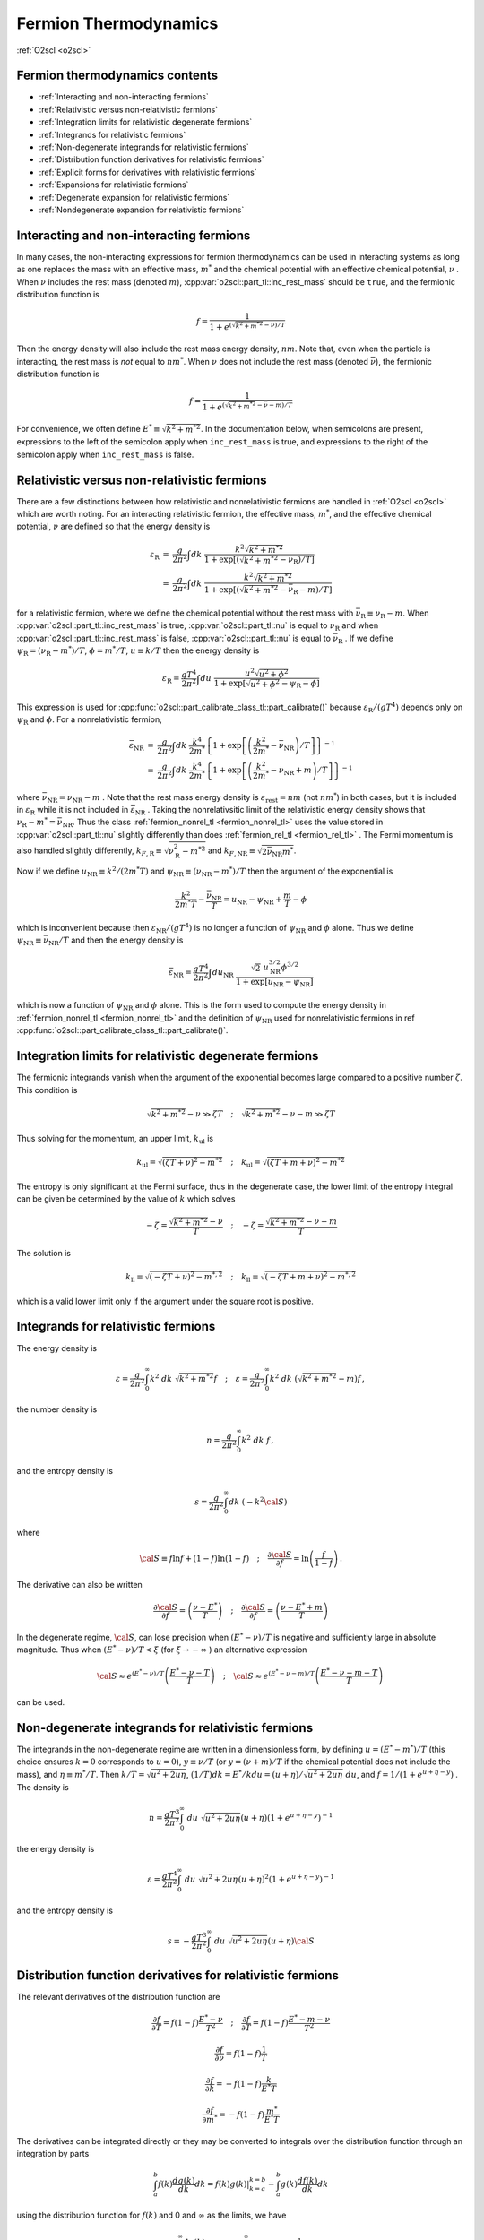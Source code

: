 Fermion Thermodynamics
======================

:ref:`O2scl <o2scl>`

Fermion thermodynamics contents
-------------------------------

- :ref:`Interacting and non-interacting fermions`
- :ref:`Relativistic versus non-relativistic fermions`
- :ref:`Integration limits for relativistic degenerate fermions`
- :ref:`Integrands for relativistic fermions`
- :ref:`Non-degenerate integrands for relativistic fermions`
- :ref:`Distribution function derivatives for relativistic fermions`
- :ref:`Explicit forms for derivatives with relativistic fermions`
- :ref:`Expansions for relativistic fermions`  
- :ref:`Degenerate expansion for relativistic fermions`
- :ref:`Nondegenerate expansion for relativistic fermions`  
     
Interacting and non-interacting fermions
----------------------------------------

In many cases, the non-interacting expressions for fermion
thermodynamics can be used in interacting systems as long as one
replaces the mass with an effective mass, :math:`m^{*}` and the
chemical potential with an effective chemical potential, :math:`\nu` .
When :math:`\nu` includes the rest mass (denoted
:math:`m`), :cpp:var:`o2scl::part_tl::inc_rest_mass` should
be ``true``, and the fermionic distribution function is

.. math::

   f = \frac{1}{1+e^{(\sqrt{k^2+m^{* 2}}-\nu)/T}}

Then the energy density will also include the rest mass energy
density, :math:`n m`. Note that, even when the particle is
interacting, the rest mass is *not* equal to :math:`n m^{*}`. When
:math:`\nu` does not include the rest mass (denoted
:math:`\bar{\nu}`), the fermionic distribution function is
   
.. math::

   f = \frac{1}{1+e^{(\sqrt{k^2+m^{* 2}}-\bar{\nu}-m)/T}}

For convenience, we often define :math:`E^{*} \equiv \sqrt{k^2+m^{*
2}}`. In the documentation below, when semicolons are present,
expressions to the left of
the semicolon apply when ``inc_rest_mass`` is true, and
expressions to the right of the semicolon apply when ``inc_rest_mass``
is false.

Relativistic versus non-relativistic fermions
---------------------------------------------

There are a few distinctions between how relativistic and
nonrelativistic fermions are handled in :ref:`O2scl <o2scl>`
which are worth noting. For an interacting relativistic fermion, the
effective mass, :math:`m^{*}`, and the effective chemical potential,
:math:`\nu` are defined so that the energy density is

.. math::

   \begin{eqnarray}
   {\varepsilon}_{\mathrm{R}} &=& \frac{g}{2 \pi^2} \int
   dk~\frac{k^2 \sqrt{k^2+m^{* 2}}}
   { 1+\exp\left[\left(\sqrt{k^2+m^{*2}}-
   \nu_{\mathrm{R}}\right)/T\right]} \\
   &=& \frac{g}{2 \pi^2} \int
   dk~\frac{k^2 \sqrt{k^2+m^{* 2}} }
   {1+\exp\left[\left(\sqrt{k^2+m^{*2}}-
   \bar{\nu}_{\mathrm{R}}-m\right)/T\right]}
   \end{eqnarray}

for a relativistic fermion, where we define the chemical potential
without the rest mass with :math:`\bar{\nu}_{\mathrm{R}} \equiv
\nu_{\mathrm{R}}-m`. When :cpp:var:`o2scl::part_tl::inc_rest_mass` is
true, :cpp:var:`o2scl::part_tl::nu` is equal to :math:`\nu_{\mathrm{R}}`
and when :cpp:var:`o2scl::part_tl::inc_rest_mass` is false,
:cpp:var:`o2scl::part_tl::nu` is equal to
:math:`\bar{\nu}_{\mathrm{R}}` . If we define :math:`\psi_{\mathrm{R}}
= (\nu_{\mathrm{R}}-m^{*})/T`, :math:`\phi = m^{*}/T`, :math:`u \equiv
k/T` then the energy density is

.. math::

   {\varepsilon}_{\mathrm{R}} = \frac{g T^4}{2 \pi^2} \int
   du~\frac{u^2 \sqrt{u^2+\phi^2}}
   { 1+\exp\left[\sqrt{u^2+\phi^2} - \psi_{\mathrm{R}} - \phi \right]}

This expression is used for
:cpp:func:`o2scl::part_calibrate_class_tl::part_calibrate()` because
:math:`\varepsilon_{\mathrm{R}}/(g T^4)` depends only on
:math:`\psi_{\mathrm{R}}` and :math:`\phi`. For a nonrelativistic
fermion,

.. math::

   \begin{eqnarray}
   \bar{\varepsilon}_{\mathrm{NR}} &=& 
   \frac{g}{2 \pi^2} \int dk~
   \frac{k^4}{2 m^{*}}
   \left\{ 1+\exp\left[\left(\frac{k^2}{2 m^{*}}-
   \bar{\nu}_{\mathrm{NR}}\right)/T\right] \right\}^{-1} \\
   &=& \frac{g}{2 \pi^2} \int dk~
   \frac{k^4}{2 m^{*}} 
   \left\{ 1+\exp\left[\left(\frac{k^2}{2 m^{*}}-
   \nu_{\mathrm{NR}}+m\right)/T\right] \right\}^{-1}
   \end{eqnarray}

where :math:`\bar{\nu}_{\mathrm{NR}} = \nu_{\mathrm{NR}} - m` . Note
that the rest mass energy density is
:math:`\varepsilon_{\mathrm{rest}} = n m` (not :math:`n m^{*}`) in
both cases, but it is included in :math:`\varepsilon_{\mathrm{R}}`
while it is not included in :math:`\bar{\varepsilon}_{\mathrm{NR}}` .
Taking the nonrelativsitic limit of the relativistic energy density
shows that :math:`\nu_{\mathrm{R}} - m^{*} = \bar{\nu}_{\mathrm{NR}}`.
Thus the class :ref:`fermion_nonrel_tl <fermion_nonrel_tl>` uses the
value stored in :cpp:var:`o2scl::part_tl::nu` slightly differently
than does :ref:`fermion_rel_tl <fermion_rel_tl>` . The Fermi momentum
is also handled slightly differently, :math:`k_{F,\mathrm{R}} \equiv
\sqrt{\nu_{\mathrm{R}}^2-m^{* 2}}` and :math:`k_{F,\mathrm{NR}} \equiv
\sqrt{2 \bar{\nu}_{\mathrm{NR}} m^{*}}`.

Now if we define :math:`u_{\mathrm{NR}} \equiv k^2/(2 m^{*} T)` 
and :math:`\psi_{\mathrm{NR}} \equiv (\nu_{\mathrm{NR}}-m^{*})/T`
then the argument of the exponential is 

.. math::

   \frac{k^2}{2 m^{*} T } - \frac{\bar{\nu}_{\mathrm{NR}}}{T} = 
   u_{\mathrm{NR}} - \psi_{\mathrm{NR}} + \frac{m}{T}- \phi

which is inconvenient because then :math:`\varepsilon_{\mathrm{NR}}/(g
T^4)` is no longer a function of :math:`\psi_{\mathrm{NR}}` and
:math:`\phi` alone. Thus we define :math:`\psi_{\mathrm{NR}} \equiv
\bar{\nu}_{\mathrm{NR}}/T` and then the energy density is

.. math::

   \bar{\varepsilon}_{\mathrm{NR}} = \frac{g T^4}{2 \pi^2} \int
   du_{\mathrm{NR}}~\frac{\sqrt{2}~u_{\mathrm{NR}}^{3/2} \phi^{3/2}}
   { 1+\exp\left[u_{\mathrm{NR}} - \psi_{\mathrm{NR}} \right]}

which is now a function of :math:`\psi_{\mathrm{NR}}` and :math:`\phi`
alone. This is the form used to compute the energy density in
:ref:`fermion_nonrel_tl <fermion_nonrel_tl>` and the definition of
:math:`\psi_{\mathrm{NR}}` used for nonrelativistic fermions in \ref
:cpp:func:`o2scl::part_calibrate_class_tl::part_calibrate()`.

Integration limits for relativistic degenerate fermions
-------------------------------------------------------

The fermionic integrands vanish when the argument of
the exponential becomes large compared to a positive
number :math:`\zeta`.
This condition is

.. math::

   \sqrt{k^2+m^{* 2}}-\nu \gg \zeta T \quad ; \quad
   \sqrt{k^2+m^{* 2}}-\nu-m \gg \zeta T

Thus solving
for the momentum, an upper limit, :math:`k_{\mathrm{ul}}` is

.. math::

   k_{\mathrm{ul}} = \sqrt{\left(\zeta T + \nu\right)^2-m^{* 2}}
   \quad ; \quad
   k_{\mathrm{ul}} = \sqrt{\left(\zeta T + m + \nu\right)^2-m^{* 2}}
    
The entropy is only significant at the Fermi surface, thus
in the degenerate case, the lower limit of the entropy
integral can be given be determined by the value of :math:`k` 
which solves

.. math::

   - \zeta = \frac{\sqrt{k^2+m^{* 2}}-\nu}{T} 
   \quad ; \quad
   - \zeta = \frac{\sqrt{k^2+m^{* 2}}-\nu-m}{T} 

The solution is 

.. math::

   k_{\mathrm{ll}} = \sqrt{(-\zeta T+{\nu})^2-m^{*,2}}
   \quad ; \quad
   k_{\mathrm{ll}} = \sqrt{(-\zeta T + m +\nu)^2-m^{*,2}}

which is a valid lower limit only if the argument under
the square root is positive.

Integrands for relativistic fermions
------------------------------------
    
The energy density is

.. math::

   \varepsilon = \frac{g}{2 \pi^2} \int_0^{\infty} 
   k^2~dk~\sqrt{k^2+m^{* 2}} f 
   \quad ; \quad
   \varepsilon = \frac{g}{2 \pi^2} \int_0^{\infty} 
   k^2~dk~\left(\sqrt{k^2+m^{* 2}}-m\right) f \, ,

the number density is

.. math::

   n = \frac{g}{2 \pi^2} \int_0^{\infty} 
   k^2~dk~f \, ,

and the entropy density is

.. math::

   s = \frac{g}{2 \pi^2} \int_0^{\infty} 
   dk~(-k^2 {\cal S})

where

.. math::

   {\cal S}\equiv f \ln f +(1-f) \ln (1-f)
   \quad ; \quad
   \frac{\partial {\cal S}}{\partial f} = \ln 
   \left(\frac{f}{1-f}\right) \, .

The derivative can also be written

.. math::

   \frac{\partial {\cal S}}{\partial f} = 
   \left(\frac{\nu-E^{*}}{T}\right)
   \quad ; \quad
   \frac{\partial {\cal S}}{\partial f} = 
   \left(\frac{\nu-E^{*}+m}{T}\right)
    
In the degenerate regime, :math:`{\cal S}`, can lose precision when
:math:`(E^{*} - \nu)/T` is negative and sufficiently large in absolute
magnitude. Thus when :math:`(E^{*} - \nu)/T < \xi` (for :math:`\xi
\rightarrow - \infty` ) an alternative expression

.. math::

   {\cal S} \approx 
   e^{(E^{*}-\nu)/T}
   \left( \frac{E^{*} -\nu-T}{T} \right)
   \quad ; \quad
   {\cal S} \approx 
   e^{(E^{*}-\nu-m)/T}
   \left( \frac{E^{*} -\nu-m-T}{T} \right)
   \, 

can be used.
    
Non-degenerate integrands for relativistic fermions
---------------------------------------------------
    
..
   (begin comment)
   It's not at all clear that this dimensionless form is more
   accurate than other potential alternatives. On the other hand,
   it seems that the uncertainties in the integrations are larger
   than the errors made by the integrand at present.
   (end comment)

The integrands in the non-degenerate regime are written in a
dimensionless form, by defining :math:`u=(E^{*}-m^{*})/T` (this choice
ensures :math:`k=0` corresponds to :math:`u=0`), :math:`y \equiv \nu/
T` (or :math:`y = (\nu+m)/T` if the chemical potential does not
include the mass), and :math:`\eta \equiv m^{*}/T`. Then :math:`k/T =
\sqrt{u^2+2 u \eta}`, :math:`(1/T) dk = E^{*}/k du =
(u+\eta)/\sqrt{u^2+2 u \eta}~du`, and :math:`f = 1/(1+e^{u+\eta-y})` .
The density is

.. math::

   n = \frac{g T^3}{2 \pi^2} \int_0^{\infty}~du~
   \sqrt{u^2+2 u \eta} (u+\eta)
   \left(1+e^{u+\eta-y}\right)^{-1}

the energy density is 

.. math::

   \varepsilon = \frac{g T^4}{2 \pi^2} \int_0^{\infty}~du~
   \sqrt{u^2+2 u \eta} (u+\eta)^2
   \left(1+e^{u+\eta-y}\right)^{-1}

and the entropy density is 

.. math::

   s = -\frac{g T^3}{2 \pi^2} \int_0^{\infty}~du~
   \sqrt{u^2+2 u \eta} (u+\eta) {\cal S}
    
Distribution function derivatives for relativistic fermions
-----------------------------------------------------------
    
The relevant
derivatives of the distribution function are

.. math::

   \frac{\partial f}{\partial T}=
   f(1-f)\frac{E^{*}-\nu}{T^2}
   \quad ; \quad
   \frac{\partial f}{\partial T}=
   f(1-f)\frac{E^{*}-m-\nu}{T^2}

.. math::

   \frac{\partial f}{\partial \nu}=
   f(1-f)\frac{1}{T}

.. math::
   
   \frac{\partial f}{\partial k}=
   -f(1-f)\frac{k}{E^{*} T}
   
.. math::

   \frac{\partial f}{\partial m^{*}}=
   -f(1-f)\frac{m^{*}}{E^{*} T}
    
The derivatives can be integrated directly or they may be
converted to integrals over the distribution function through an
integration by parts

.. math::

   \int_a^b f(k) \frac{d g(k)}{dk} dk = \left.f(k) g(k)\right|_{k=a}^{k=b}
   - \int_a^b g(k) \frac{d f(k)}{dk} dk 

using the distribution function for :math:`f(k)` and 0 and 
:math:`\infty` as the limits, we have

.. math::

   \frac{g}{2 \pi^2} \int_0^{\infty} \frac{d g(k)}{dk} f dk =
   \frac{g}{2 \pi^2} \int_0^{\infty} g(k) f (1-f) \frac{k}{E^{*} T} dk 

as long as :math:`g(k)` vanishes at :math:`k=0` .
Rewriting using :math:`g(k) = h(k) E^{*} T/k` 

.. math::

   \frac{g}{2 \pi^2} \int_0^{\infty} h(k) f (1-f) dk =
   \frac{g}{2 \pi^2} \int_0^{\infty} f \frac{T}{k} 
   \left[ h^{\prime} E^{*}-\frac{h E^{*}}{k}+\frac{h k}{E^{*}} \right] dk

as long as :math:`h(k)/k` vanishes at :math:`k=0` .
    
Explicit forms for derivatives with relativistic fermions
---------------------------------------------------------
    
1) The derivative of the density wrt the chemical potential

.. math::

   \left(\frac{d n}{d \mu}\right)_T = 
   \frac{g}{2 \pi^2} \int_0^{\infty} \frac{k^2}{T} f (1-f) dk

Using :math:`h(k)=k^2/T` we get

.. math::

   \left(\frac{d n}{d \mu}\right)_T = 
   \frac{g}{2 \pi^2} \int_0^{\infty} 
   \left(\frac{k^2+E^{*2}}{E^{*}}\right) f dk
    
2) The derivative of the density wrt the temperature

.. math::

   \left(\frac{d n}{d T}\right)_{\mu} = 
   \frac{g}{2 \pi^2} \int_0^{\infty} \frac{k^2(E^{*}-\nu)}{T^2} 
   f (1-f) dk
   \quad ; \quad
   \left(\frac{d n}{d T}\right)_{\mu} = 
   \frac{g}{2 \pi^2} \int_0^{\infty} \frac{k^2(E^{*}-m-\nu)}{T^2} 
   f (1-f) dk

Using :math:`h(k)=k^2(E^{*}-\nu)/T^2` we get

.. math::

   \left(\frac{d n}{d T}\right)_{\mu} = 
   \frac{g}{2 \pi^2} \int_0^{\infty} \frac{f}{T} 
   \left[2 k^2+E^{*2}-E^{*} \nu -
   k^2 \left(\frac{\nu}{E^{*}}\right)\right] dk

when the rest mass is included in the chemical potential and
   
.. math::
   
   \left(\frac{d n}{d T}\right)_{\mu} = 
   \frac{g}{2 \pi^2} \int_0^{\infty} \frac{f}{T} 
   \left[2 k^2+E^{*2}-E^{*}\left(\nu+m\right)-
   k^2 \left(\frac{\nu+m}{E^{*}}\right)\right] dk

when the rest mass is not included in the chemical potential.   
    
3) The derivative of the entropy wrt the chemical potential

.. math::

   \left(\frac{d s}{d \mu}\right)_T = 
   \frac{g}{2 \pi^2} \int_0^{\infty} k^2 f (1-f) 
   \frac{(E^{*}-\nu)}{T^2} dk
   \quad ; \quad
   \left(\frac{d s}{d \mu}\right)_T = 
   \frac{g}{2 \pi^2} \int_0^{\infty} k^2 f (1-f) 
   \frac{(E^{*}-m-\nu)}{T^2} dk

This verifies the Maxwell relation

.. math::

   \left(\frac{d s}{d \mu}\right)_T =
   \left(\frac{d n}{d T}\right)_{\mu}
    
4) The derivative of the entropy wrt the temperature

.. math::

   \left(\frac{d s}{d T}\right)_{\mu} = 
   \frac{g}{2 \pi^2} \int_0^{\infty} k^2 f (1-f) 
   \frac{(E^{*}-\nu)^2}{T^3} dk
   \quad ; \quad
   \left(\frac{d s}{d T}\right)_{\mu} = 
   \frac{g}{2 \pi^2} \int_0^{\infty} k^2 f (1-f) 
   \frac{(E^{*}-m-\nu)^2}{T^3} dk

Using :math:`h(k)=k^2 (E^{*}-\nu)^2/T^3` 

.. math::

   \left(\frac{d s}{d T}\right)_{\mu} = 
   \frac{g}{2 \pi^2} \int_0^{\infty} \frac{f(E^{*}-\nu)}{E^{*}T^2} 
   \left[E^{* 3}+3 E^{*} k^2- (E^{* 2}+k^2)\nu\right] d k

when the rest mass is included in the chemical potential and

.. math::
   
   \left(\frac{d s}{d T}\right)_{\mu} = 
   \frac{g}{2 \pi^2} \int_0^{\infty} \frac{f(E^{*}-m-\nu)}{E^{*}T^2} 
   \left[E^{* 3}+3 E^{*} k^2- (E^{* 2}+k^2)(\nu+m)\right] d k

when the rest mass is not included in the chemical potential.
    
5) The derivative of the density wrt the effective mass

.. math::

   \left(\frac{d n}{d m^{*}}\right)_{T,\mu} = 
   -\frac{g}{2 \pi^2} \int_0^{\infty} 
   \frac{k^2 m^{*}}{E^{*} T} f (1-f) dk

Using :math:`h(k)=-(k^2 m^{*})/(E^{*} T)` we get

.. math::

   \left(\frac{d n}{d m^{*}}\right)_{T,\mu} = 
   -\frac{g}{2 \pi^2} \int_0^{\infty} 
   m^{*} f dk

..
   (begin comment)
   This derivative may be written in terms of the 
   others
   \f[
   \left(\frac{d n}{d m^{*}}\right)_{T,\mu} = \frac{3 n}{m^{*}}
   - \frac{T}{m^{*}}\left[ \left(\frac{d n}{d T}\right)_{\mu}
   +\frac{\mu}{T} \left(\frac{d n}{d \mu}\right)_{T}
   \right] - \left(\frac{d n}{d \mu}\right)_{T}
   \f]
   (end comment)
    
Expansions for relativistic fermions
------------------------------------

Presuming the chemical potential includes the rest mass,
and :math:`E=\sqrt{k^2+m^2}`,
the pressure for non-interacting fermions with degeneracy :math:`g` is

.. math::

   P = \frac{g T}{2 \pi^2} \int_0^{\infty} 
   k^2~dk~\ln \left[ 1 + e^{-(E-\mu)/T}\right] = 
   \frac{g}{2 \pi^2} \int_0^{\infty} k^2\left(\frac{k^2}{3 E}\right)~dk~
   \frac{1}{1 + e^{(E-\mu)/T}} \, ,

where the second form is obtained with an integration by parts. We use
units where :math:`\hbar=c=1`. The variable substitutions from 
[Johns96]_ are :math:`\ell = k/m`, :math:`\psi = (\mu-m)/T`, and
:math:`t=T/m`. (Presumably this choice of variables gives better
results for non-relativistic fermions because the mass is separated
from the chemical potential in the definition of :math:`\psi`, but I
haven't checked this.) These replacements give

.. math::

   P = \frac{g m^4}{2 \pi^2} 
   \int_0^{\infty} d\ell~\frac{\ell^4}{3 \sqrt{\ell^2+1}}
   \left( \frac{1}{1 + e^{z/t-\psi}} \right)

where :math:`z = \sqrt{\ell^2+1}-1` . 
Re-expressing in terms of :math:`z`, one obtains

.. math::

   \frac{\ell^4}{3 \sqrt{\ell^2+1}} = \frac{z^2(2+z)^2}
   {3 (1+z)} \quad\mathrm{and}\quad 
   \frac{d \ell}{d z} = \frac{1+z}{\sqrt{z(2+z)}} \, .

The pressure is

.. math::

   P = \frac{g m^4}{2 \pi^2} 
   \int_0^{\infty} dz~\frac{1}{3}[z(2+z)]^{3/2}
   \left[ \frac{1}{1 + e^{(z-x)/t}} \right] \, .

where :math:`x = \psi t = (\mu-m)/m`. 

Degenerate expansion for relativistic fermions
----------------------------------------------

The Sommerfeld expansion for :math:`t \rightarrow 0` is

.. math::

   \begin{eqnarray}
   \int_0^{\infty} dz~\frac{f(z)}{1 + e^{(z-x)/t}} &=&
   \int_0^{x} f(z) + \frac{\pi^2 t^2}{6} f^{\prime}(x) +
   \frac{7 \pi^4 t^4}{360} f^{(3)}(x) +
   \frac{31 \pi^6 t^6}{15120} f^{(5)}(x) + \ldots \nonumber \\
   &=& \int_0^{x} f(z) + \sum_{n=1}^{\infty}
   \pi^{2n}t^{2n} \left[f^{(2n -1)}(x) \right] 
   \left[ \frac{2 (-1)^{1+n}(2^{2n-1}-1)B_{2n}}{(2n)!} \right] \nonumber
   \end{eqnarray}
   
This is an asymptotic expansion, and must thus be used with care.
In the case where :math:`f(z)=z^n`,

.. math::

   \int_0^{\infty} dz~\frac{f(z)}{1 + e^{(z-x)/t}} =
   \int_0^{x} f(z) + \sum_{n=1}^{\infty}
   \pi^{2n}t^{2n} (2n-1)! z^{2n-1}
   \left[ \frac{2 (-1)^{1+n}(2^{2n-1}-1)B_{2n}}{(2n)!} \right]
   
Define :math:`\tilde{P}(x,t) \equiv 2 \pi^2 P/(g m^4)`. The first term
in the Sommerfeld expansion for :math:`\tilde{P}` depends only on
:math:`x` alone:

.. math::

   P_0 \equiv \frac{1}{24} (1+x)\sqrt{x(2+x)} \left[ -3 + 2 x(2+x)\right]
   + \frac{1}{4} \log \left[ \frac{
   \sqrt{x}+\sqrt{2+x}}{\sqrt{2}} \right]

where :math:`x = \psi t` . This expression cannot be used when
:math:`x` is small, but a Taylor series expansion can be used
instead. A few terms are

.. math::

   \frac{2 \pi^2 P}{g m^4} = P_0 + \frac{\pi^2 t^2}{6} \sqrt{x(2+x)}(1 + x) +
   \frac{7 \pi^4 t^4}{360} \left\{\frac{(1+x)(2
   x^2+4x-1)}{[x(2+x)]^{3/2}} \right\}
   -\frac{31\pi^6 t^6}{1008} \frac{(1+x)\sqrt{x(2+x)}}{x^4 (2+x)^4} + 
   \ldots

The number density is

.. math::

   n = \frac{dP}{d \mu} = \frac{d P}{d x} \frac{d x}{d \mu} = 
   \frac{1}{m} \left(\frac{d P}{d x}\right)_t

Note that because the density is a derivative, it is possible
that the terms in the density fail before the terms in the 
pressure, thus we should use one less term for the density
when using the expansion. The entropy is

.. math::

   s = \frac{dP}{d T} = \frac{d P}{d t} \frac{d t}{d T} = 
   \frac{1}{m} \left(\frac{d P}{d t}\right)_x

The derivative of the number density with respect to the 
chemical potential is

.. math::

   \frac{d n}{d \mu} = \frac{d^2P}{d \mu^2} = \frac{d}{d \mu}
   \left(\frac{d P}{d x} \frac{d x}{d \mu}\right) = 
   \frac{d^2 P}{d x^2} \left(\frac{d x}{d \mu}\right)^2 +
   \frac{d P}{d x} \frac{d^2 x}{d \mu^2} = 
   \frac{1}{m^2} \left(\frac{d^2 P}{d x^2}\right)_t \, .

The derivative of the number density with respect to the
temperature is

.. math::

   \frac{d n}{d T} = \frac{d^2P}{d \mu dT} = 
   \frac{1}{m^2} \frac{d^2 P}{d x d t} \, ,

and the derivative of the entropy density with respect to 
the temperature is

.. math::

   \frac{d s}{d T} = \frac{d^2P}{d T^2} = 
   \frac{1}{m^2} \left(\frac{d^2 P}{d t^2}\right)_x \, .

Finally, the derivative of the number density with respect to the mass
is more involved because of the mass-dependent prefactor.

.. math::

   \begin{eqnarray}
   \frac{d n}{d m} &=& \frac{4 n}{m}+
   \left(\frac{g m^4}{2 \pi^2}\right) \frac{d}{d m}
   \left(\frac{1}{m}\frac{d \tilde{P}}{d x} \right) =
   \frac{4 n}{m} + 
   \left(\frac{g m^4}{2 \pi^2}\right)
   \left[\frac{1}{m}\left(\frac{d^2\tilde{P}}{dx^2}\frac{dx}{dm}+
   \frac{d^2\tilde{P}}{dt dx}\frac{dt}{dm}\right)-
   \frac{1}{m^2}\frac{d \tilde{P}}{d x}\right] \nonumber \\
   &=& \frac{4 n}{m} - \left(\frac{g m^2}{2 \pi^2}\right)
   \left( \frac{d\tilde{P}}{dx}
   +\frac{\mu}{m} \frac{d^2\tilde{P}}{dx^2}
   +\frac{T}{m} \frac{d^2\tilde{P}}{dt dx} \right) = 
   \frac{3n}{m} -\left[(x+1) \left(\frac{dn}{d\mu}\right) +
   t \left(\frac{dn}{dT}\right) \right] \nonumber
   \end{eqnarray}

These expansions are used in
:cpp:func:`o2scl::fermion_thermo_tl::calc_mu_deg()` and
:cpp:func:`o2scl::fermion_deriv_thermo_tl::calc_mu_deg()`.

Nondegenerate expansion for relativistic fermions
-------------------------------------------------

There is a useful identity ([Chandrasekhar10]_ and [Tooper69]_)

.. math::

   \int_0^{\infty} \frac{x^4 \left(x^2+z^2\right)^{-1/2}~dx}
   {1+e^{\sqrt{x^2+z^2}-\phi}} = 
   3 z^2 \sum_{n=1}^{\infty} \frac{(-1)^{n-1}}{n^2} e^{n \phi} K_2(n z)

which works well when :math:`\phi-z < -1`. This result directly 
gives the sum in  Johns96

.. math::

   P = \frac{g m^4}{2 \pi^2} \sum_{k=1}^{\infty} P_k \equiv 
   \frac{g m^4}{2 \pi^2} \left[ \sum_{k=1}^{\infty}
   \frac{t^2 (-1)^{k+1}}{k^2} e^{k x/t} e^{k/t} K_2\left(\frac{k}{t}\right)
   \right]

The function :math:`e^{y} K_2(y)` is implemented in GSL as
``gsl_sf_bessel_Kn_scaled()``. In the case that one
wants to include antiparticles, the result is
similar

.. math::

   P = \frac{g m^4}{2 \pi^2} \sum_{k=1}^{\infty} \bar{P}_k \equiv 
   \frac{g m^4}{2 \pi^2} \left\{ \sum_{k=1}^{\infty}
   \frac{2 t^2 (-1)^{k+1}}{k^2} e^{-k/t} \mathrm{cosh}
   \left[k(x+1)/t\right] \left[ e^{k/t} 
   K_2\left(\frac{k}{t}\right) \right]
   \right\}

where the scaled Bessel function has been separated out.
Similarly defining

.. math::

   n = \frac{g m^3}{2 \pi^2} \sum_{k=1}^{\infty} n_k  \, ,

the terms in the expansion for the density (without and
with antiparticles) are

.. math::

   \begin{eqnarray}
   n_k &=& \frac{k}{t}{P_k}
   \nonumber \\
   \bar{n}_k &=& \frac{k}{t}{\bar{P}_k} 
   \mathrm{tanh} \left[k (x+1)/t\right]
   \end{eqnarray}

The entropy terms (with and without antiparticles) are
   
.. math::

   \begin{eqnarray}
   s_k &=& \left( \frac{4t-kx-k}{kt}\right) n_k +
   \frac{(-1)^{k+1}}{k} e^{k x/t} \left[ e^{k/t} K_1(k/t) \right]
   \nonumber \\
   \bar{s}_k &=& 
   -\frac{(1+x)\bar{n}_k}{t} +
   \frac{2(-1)^{k+1}}{k}  e^{-k/t} \mathrm{cosh}[k(x+1)/t] 
   \left[ e^{k/t} K_3(k/t) \right]
   \end{eqnarray}

included. To obtain these expressions, the recurrence relation
for the modified Bessel function of the second kind has been
used

.. math::

   K_{\nu+1}(x) = K_{\nu-1}(x) + \frac{2 \nu}{x} K_{\nu}(x)

For the derivatives, no additional Bessel functions are
required.
   
.. math::

   \begin{eqnarray}
   \left(\frac{dn}{d\mu}\right)_k &=& 
   \frac{k}{t}{n_k} \\
   \left(\frac{d\bar{n}}{d\mu}\right)_k &=&
   \frac{k}{t}{\bar{n}_k} \\
   \left(\frac{dn}{dT}\right)_k &=& 
   \frac{k}{t} s_k - \frac{1}{t} n_k 
   \end{eqnarray}
   
.. math::

   \begin{eqnarray}
   \left(\frac{d\bar{n}}{dT}\right)_k &=& 
   \frac{k}{t} \bar{s}_k \mathrm{tanh}\left[k(x+1)/t\right]
   - \left\{ t+2 k (1+x) \mathrm{csch}\left[k(x+1)/t\right]
   \right\} \frac{\bar{n}_k}{t^2} \\
   \left(\frac{ds}{dT}\right)_k &=& 
   \left[ \frac{3t -2k x -2 k}{t^2}\right] s_k
   + \left[ \frac{5 k t - 2 k^2 x +5 k t x - k^2 x^2}{k t^3}\right] n_k \\
   \left(\frac{d\bar{s}}{dT}\right)_k &=& 
   \left\{2 k (1+x) \mathrm{tanh}\left[ k(1+x)/t\right] - 3 t\right\}
   \frac{\bar{s}_k}{t^2} +
   \left\{2 k^2 (1+x)^2 \mathrm{tanh}\left[ k(1+x)/t\right] - 
   \right. \nonumber \\
   && \left.
   k^2 (2 + 2 x + x^2) \mathrm{coth}\left[ k(1+x)/t\right] -
   5 k(1+x) t \right\}
   \frac{\bar{n}_k}{k t^3}
   \end{eqnarray}

These expansions are used in
:cpp:func:`o2scl::fermion_thermo_tl::calc_mu_ndeg()`.
 
